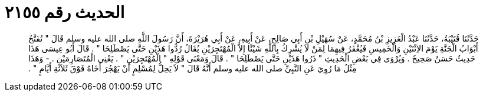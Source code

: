 
= الحديث رقم ٢١٥٥

[quote.hadith]
حَدَّثَنَا قُتَيْبَةُ، حَدَّثَنَا عَبْدُ الْعَزِيزِ بْنُ مُحَمَّدٍ، عَنْ سُهَيْلِ بْنِ أَبِي صَالِحٍ، عَنْ أَبِيهِ، عَنْ أَبِي هُرَيْرَةَ، أَنَّ رَسُولَ اللَّهِ صلى الله عليه وسلم قَالَ ‏"‏ تُفَتَّحُ أَبْوَابُ الْجَنَّةِ يَوْمَ الاِثْنَيْنِ وَالْخَمِيسِ فَيُغْفَرُ فِيهِمَا لِمَنْ لاَ يُشْرِكُ بِاللَّهِ شَيْئًا إِلاَّ الْمُهْتَجِرَيْنِ يُقَالُ رُدُّوا هَذَيْنِ حَتَّى يَصْطَلِحَا ‏"‏ ‏.‏ قَالَ أَبُو عِيسَى هَذَا حَدِيثٌ حَسَنٌ صَحِيحٌ ‏.‏ وَيُرْوَى فِي بَعْضِ الْحَدِيثِ ‏"‏ ذَرُوا هَذَيْنِ حَتَّى يَصْطَلِحَا ‏"‏ ‏.‏ قَالَ وَمَعْنَى قَوْلِهِ ‏"‏ الْمُهْتَجِرَيْنِ ‏"‏ ‏.‏ يَعْنِي الْمُتَصَارِمَيْنِ ‏.‏ - وَهَذَا مِثْلُ مَا رُوِيَ عَنِ النَّبِيِّ صلى الله عليه وسلم أَنَّهُ قَالَ ‏"‏ لاَ يَحِلُّ لِمُسْلِمٍ أَنْ يَهْجُرَ أَخَاهُ فَوْقَ ثَلاَثَةِ أَيَّامٍ ‏"‏ ‏.‏